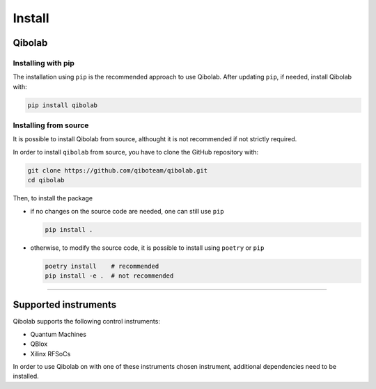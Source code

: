 Install
=======

.. _installing-qibolab:

Qibolab
^^^^^^^
Installing with pip
"""""""""""""""""""

The installation using ``pip`` is the recommended approach to use Qibolab.
After updating ``pip``, if needed, install Qibolab with:

.. code-block:: bash

   pip install qibolab


Installing from source
""""""""""""""""""""""

It is possible to install Qibolab from source, althought it is not recommended if not strictly required.


In order to install ``qibolab`` from source, you have to clone the GitHub repository with:

.. code-block:: bash

      git clone https://github.com/qiboteam/qibolab.git
      cd qibolab

Then, to install the package

- if no changes on the source code are needed, one can still use ``pip``

  .. code-block:: bash

        pip install .

- otherwise, to modify the source code, it is possible to install using ``poetry`` or ``pip``

  .. code-block:: bash

        poetry install    # recommended
        pip install -e .  # not recommended

_______________________

.. _Instruments:

Supported instruments
^^^^^^^^^^^^^^^^^^^^^

Qibolab supports the following control instruments:

* Quantum Machines
* QBlox
* Xilinx RFSoCs

In order to use Qibolab on with one of these instruments chosen instrument,
additional dependencies need to be installed.

